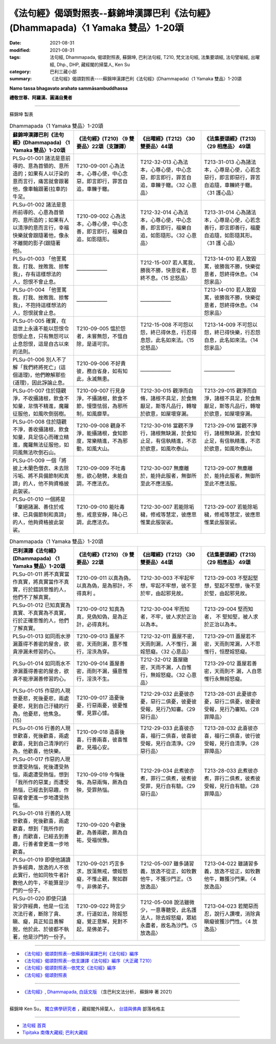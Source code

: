 ====================================================================================
《法句經》偈頌對照表--蘇錦坤漢譯巴利《法句經》(Dhammapada)〈1 Yamaka 雙品〉1-20頌
====================================================================================

:date: 2021-08-31
:modified: 2021-08-31
:tags: 法句經, Dhammapada, 偈頌對照表, 蘇錦坤, 巴利法句經, T210, 梵文法句經, 法集要頌經, 法句譬喻經, 出曜經, Dhp., DHP, 藏經閣的掃葉人, Ken Su
:category: 巴利三藏小部
:summary: 《法句經》偈頌對照表----蘇錦坤漢譯巴利《法句經》(Dhammapada)〈1 Yamaka 雙品〉1-20頌


**Namo tassa bhagavato arahato sammāsambuddhassa**

**禮敬世尊、阿羅漢、圓滿自覺者**

--------------

蘇錦坤 製表

.. list-table:: Dhammapada〈1 Yamaka 雙品〉1-20頌
   :widths: 25 25 25 25
   :header-rows: 1

   * - 蘇錦坤漢譯巴利《法句經》(Dhammapada) 〈1 Yamaka 雙品〉1-20頌
     - 《法句經》(T210) 〈9 雙要品〉22頌（支謙譯）
     - 《出曜經》(T212) 〈30雙要品〉44頌
     - 《法集要頌經》(T213) 〈29 相應品〉 49頌

   * - PLSu-01-001 諸法是意前導的、意為首領的、意所造的；如果有人以汙染的意而言行，痛苦就會跟著他，像車輪跟著(拉車的)牛足。
     - T210-09-001 心為法本，心尊心使，中心念惡，即言即行，罪苦自追，車轢于轍。
     - T212-32-013 心為法本，心尊心使，中心念惡，即言即行，罪苦自追，車轢于轍。〈32 心意品〉
     - T213-31-013 心為諸法本，心尊是心使，心若念惡行，即言即惡行，罪苦自追隨，車轢終于轍。〈31 護心品〉

   * - PLSu-01-002 諸法是意所前導的、心意為首領的、意所造的；如果有人以清淨的意而言行，幸福快樂就會跟隨著他，像永不離開的影子(跟隨著他)。
     - T210-09-002 心為法本，心尊心使，中心念善，即言即行，福樂自追，如影隨形。
     - T212-32-014 心為法本，心尊心使，中心念善，即言即行，福樂自追，如影隨形。〈32 心意品〉
     - T213-31-014 心為諸法本，心尊是心使，心若念善行，即言即善行，福慶自追隨，如影隨其形。〈31 護 心品〉

   * - PLSu-01-003 「他詈罵我，打我、挫敗我、掠奪我」，存有這樣想法的人，怨恨不會止息。
     - ——————
     - T212-15-007 若人罵我，勝我不勝，快意從者，怨終不息。〈15 忿怒品〉
     - T213-14-010 若人致毀罵，彼勝我不勝，快樂從意者，怨終得休息。〈14 怨家品〉

   * - PLSu-01-004 「他詈罵我，打我、挫敗我、掠奪我」，不抱持這樣想法的人，怨恨就會止息。
     - ——————
     - ——————
     - T213-14-010 若人致毀罵，彼勝我不勝，快樂從意者，怨終得休息。〈14 怨家品〉

   * - PLSu-01-005 確實，在這世上永遠不能以怨恨令怨恨止息，只有無怨可以止息怨恨，這是自古以來的法則。
     - T210-09-005 慍於怨者，未嘗無怨，不慍自除，是道可宗。
     - T212-15-008 不可怨以怨，終已得休息，行忍得息怨，此名如來法。〈15 忿怒品〉
     - T213-14-009 不可怨以怨，終已得快樂，行忍怨自息，此名如來法。〈14 怨家品〉

   * - PLSu-01-006 別人不了解「我們終將死亡」(這個道理)，他們瞭解那些(道理)，因此諍論止息。
     - T210-09-006 不好責彼，務自省身，如有知此，永滅無患。
     - ——————
     - ——————

   * - PLSu-01-007 住於隨觀淨，不收攝諸根，飲食不知量，怠惰不精進，魔羅征服他，如風吹倒弱樹。
     - T210-09-007 行見身淨，不攝諸根，飲食不節，慢墮怯弱，為邪所制，如風靡草。
     - T212-30-015 觀淨而自脩，諸根不具足，於食無厭足，斯等凡品行，轉增於欲意，如屋壞穿漏。
     - T213-29-015 觀淨而自淨，諸根不具足，於食無厭足，斯等凡品行，轉增於欲意，如屋壞穿漏。

   * - PLSu-01-008 住於隨觀不淨，善收攝諸根，飲食知量，具足信心而確立精進，魔羅無法征服他，如同風無法吹倒石山。
     - T210-09-008 觀身不淨，能攝諸根，食知節度，常樂精進，不為邪動，如風大山。
     - T212-30-016 當觀不淨行，諸根無缺漏，於食知止足，有信執精進，不恣於欲意，如風吹泰山。
     - T213-29-016 當觀不淨行，諸根無缺漏，於食知止足，有信執精進，不恣於欲意，如風吹泰山。

   * - PLSu-01-009 一個「將披上木蘭色僧衣、未去除污垢、將不具備節制和真諦」的人，他不夠資格披此袈裟。
     - T210-09-009 不吐毒態，欲心馳騁，未能自調，不應法衣。
     - T212-30-007 無塵離於，能持此服者，無御所至此不應法服。 
     - T213-29-007 無塵離於，能持此服者，無御所至此不應法服。 

   * - PLSu-01-010 一個將是「棄絕諸漏、善住於戒律、已具備節制和真諦」的人，他夠資格披此袈裟。
     - T210-09-010 能吐毒態，戒意安靜，降心已調，此應法衣。
     - T212-30-007 若能除垢穢，修戒等慧定，彼應思惟業此服袈裟。
     - T213-29-007 若能除垢穢，修戒等慧定，彼應思惟業此服袈裟。

.. list-table:: Dhammapada〈1 Yamaka 雙品〉1-20頌
   :widths: 25 25 25 25
   :header-rows: 1

   * - 巴利漢譯《法句經》(Dhammapada) 〈1 Yamaka 雙品〉1-20頌
     - 《法句經》(T210) 〈9 雙要品〉22頌
     - 《出曜經》(T212) 〈30雙要品〉44頌
     - 《法集要頌經》(T213) 〈29 相應品〉 49頌

   * - PLSu-01-011 將不真實當作真實，將真實當作不真實，行於錯誤思惟的人，他們不了解真實。
     - T210-09-011 以真為偽，以真為偽，是為邪計，不得真利 。
     - T212-30-003 不牢起牢想，牢起不牢想，彼不至於牢，由起邪見故。
     - T213-29-003 不堅起堅想，堅起不堅想，後不至於堅，由起邪見故。

   * - PLSu-01-012 已知真實為真實、不真實為不真實，行於正確思惟的人，他們了解真實。
     - T210-09-012 知真為真，見偽知偽，是為正計，必得真利。
     - T212-30-004 牢而知者，不牢，彼人求於正治以為本。
     - T213-29-004 堅而知者， 不 堅知堅，被人求於正治以為本。

   * - PLSu-01-013 如同雨水滲漏蓋得不善密的屋舍，欲貪滲漏未修習的心。
     - T210-09-013 蓋屋不密，天雨則漏，意不惟行，淫泆為穿。
     - T212-32-011 蓋屋不密，天雨則漏，人不惟行，漏婬怒癡。〈32 心意品〉
     - T213-29-011 蓋屋若不密，天雨則常漏，人不思惟行，恒歷婬怒癡。

   * - PLSu-01-014 如同雨水不滲漏蓋得善密的屋舍，欲貪不能滲漏善修習的心。
     - T210-09-014 蓋屋善密，雨則不漏，攝意惟行，淫泆不生。
     - T212-32-012 蓋屋緻密，天雨不漏，人自惟行，無婬怒癡。〈32 心意品〉
     - T213-29-012 蓋屋若善密，天雨則不 漏，人自思惟行永無婬怒癡。

   * - PLSu-01-015 作惡的人現世憂悲，死後憂悲，兩處憂悲，見到自己汙穢的行為，他憂悲，他焦急。(15)
     - T210-09-017 造憂後憂，行惡兩憂，彼憂惟懼，見罪心懅。
     - T212-29-032 此憂彼亦憂，惡行二俱憂，彼憂彼受報，見行乃知審。〈29 惡行品〉
     - T213-28-031 此憂彼亦憂，惡行二俱憂，彼憂彼受報，見行乃審知。〈28 罪障品〉

   * - PLSu-01-016 行善的人現世歡喜，死後歡喜，兩處歡喜，見到自己清淨的行為，他歡喜，他快樂。
     - T210-09-018 造喜後喜，行善兩喜，彼喜惟歡，見福心安。
     - T212-29-033 此喜彼亦喜，福行二俱喜，彼喜彼受報，見行自清淨。〈29 惡行品〉
     - T213-28-032 此喜彼亦喜，福行二俱喜，彼行彼受報，見行自清淨。〈28 罪障品〉

   * - PLSu-01-017 作惡的人現世遭受熱惱，死後遭受熱惱，兩處遭受熱惱，想到「我所作的惡業」而遭受熱惱，已經去到惡趣，作惡者會更進一步地遭受熱惱。
     - T210-09-019 今悔後悔，為惡兩悔，厥為自殃，受罪熱惱。
     - T212-29-034 此煮彼亦煮，罪行二俱煮，彼煮彼受罪，見行自有驗。〈29 惡行品〉
     - T213-28-033 此煮彼亦煮，罪行二俱煮，彼煮彼受報，見行自有驗。〈28 罪障品〉

   * - PLSu-01-018 行善的人現世歡喜，死後歡喜，兩處歡喜，想到「我所作的善」而歡喜，已經去到善趣，行善者會更進一步地歡喜。
     - T210-09-020 今歡後歡，為善兩歡，厥為自祐，受福悅豫。
     - 
     - 

   * - PLSu-01-019 即使他誦讀許多經典，放逸的人不依此實行，他如同牧牛者計數他人的牛，不能算是沙門的一份子。
     - T210-09-021 巧言多求，放蕩無戒，懷婬怒癡，不惟止觀，聚如群牛，非佛弟子。
     - T212-05-007 雖多誦習義，放逸不從正，如牧數他牛，不獲沙門正。〈5 放逸品〉
     - T213-04-022 雖誦習多義，放逸不從正，如牧數他牛，難獲沙門果。〈4 放逸品〉

   * - PLSu-01-020 即使只誦習少許經典，他是一位法次法行者，斷除了貪、瞋、癡，具正知且善解脫，他於此、於彼都不執著，他是沙門的一份子。
     - T210-09-022 時言少求，行道如法，除婬怒癡，覺正意解，見對不起，是佛弟子。
     - T212-05-008 說法雖微少，一意專聽受，此名護法人，除去婬怒癡，眾結永盡者，故名為沙門。〈5 放逸品〉
     - T213-04-023 若聞惡而忍，說行人讚嘆，消除貪瞋癡彼獲沙門性。〈4 放逸品〉

------

- `《法句經》偈頌對照表--依蘇錦坤漢譯巴利《法句經》編序 <{filename}dhp-correspondence-tables-pali%zh.rst>`_
- `《法句經》偈頌對照表--依支謙譯《法句經》編序（大正藏 T210） <{filename}dhp-correspondence-tables-t210%zh.rst>`_
- `《法句經》偈頌對照表--依梵文《法句經》編序 <{filename}dhp-correspondence-tables-sanskrit%zh.rst>`_
- `《法句經》偈頌對照表 <{filename}dhp-correspondence-tables%zh.rst>`_

------

- `《法句經》, Dhammapada, 白話文版 <{filename}../dhp-Ken-Yifertw-Su/dhp-Ken-Y-Su%zh.rst>`_ （含巴利文法分析， 蘇錦坤 著 2021）

~~~~~~~~~~~~~~~~~~~~~~~~~~~~~~~~~~

蘇錦坤 Ken Su， `獨立佛學研究者 <https://independent.academia.edu/KenYifertw>`_ ，藏經閣外掃葉人， `台語與佛典 <http://yifertw.blogspot.com/>`_ 部落格格主

------

- `法句經 首頁 <{filename}../dhp%zh.rst>`__

- `Tipiṭaka 南傳大藏經; 巴利大藏經 <{filename}/articles/tipitaka/tipitaka%zh.rst>`__

..
  2021-08-31 post; 08-28 create rst